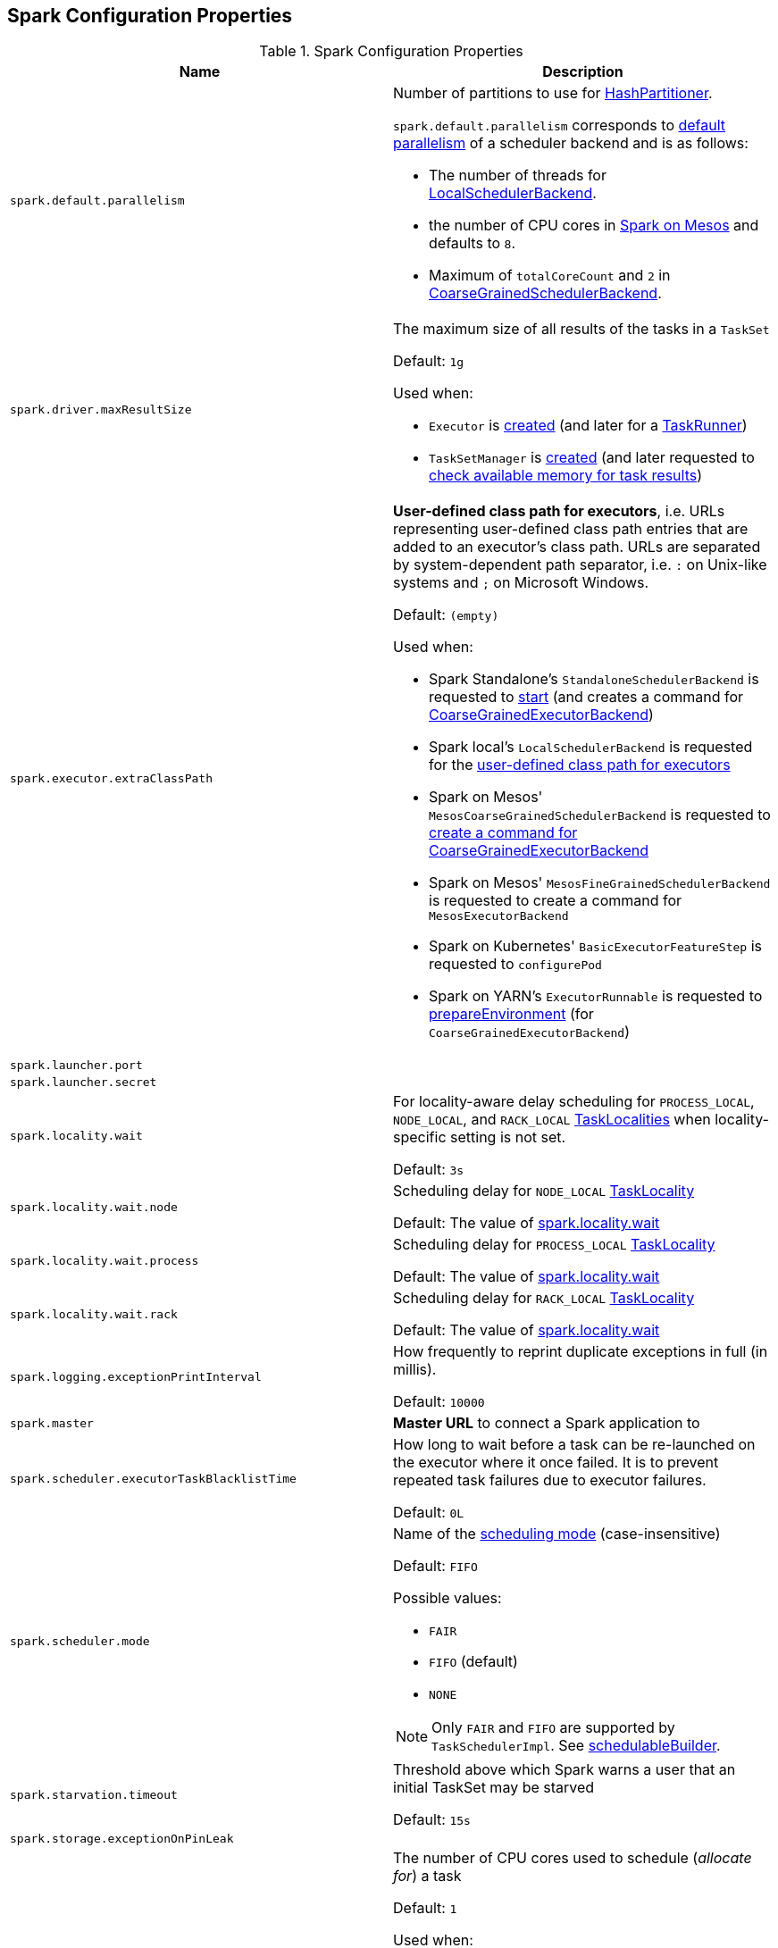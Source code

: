 == Spark Configuration Properties

[[properties]]
.Spark Configuration Properties
[cols="1m,1",options="header",width="100%"]
|===
| Name
| Description

| spark.default.parallelism
a| [[spark.default.parallelism]] Number of partitions to use for <<spark-rdd-HashPartitioner.adoc#, HashPartitioner>>.

`spark.default.parallelism` corresponds to link:spark-SchedulerBackend.adoc#defaultParallelism[default parallelism] of a scheduler backend and is as follows:

* The number of threads for link:local/spark-LocalSchedulerBackend.adoc[LocalSchedulerBackend].
* the number of CPU cores in link:spark-mesos.adoc#defaultParallelism[Spark on Mesos] and defaults to `8`.
* Maximum of `totalCoreCount` and `2` in link:spark-CoarseGrainedSchedulerBackend.adoc#defaultParallelism[CoarseGrainedSchedulerBackend].

| spark.driver.maxResultSize
a| [[maxResultSize]][[spark.driver.maxResultSize]][[MAX_RESULT_SIZE]] The maximum size of all results of the tasks in a `TaskSet`

Default: `1g`

Used when:

* `Executor` is <<spark-Executor.adoc#maxResultSize, created>> (and later for a <<spark-Executor-TaskRunner.adoc#, TaskRunner>>)

* `TaskSetManager` is <<spark-TaskSetManager.adoc#maxResultSize, created>> (and later requested to <<spark-TaskSetManager.adoc#canFetchMoreResults, check available memory for task results>>)

| spark.executor.extraClassPath
a| [[spark.executor.extraClassPath]][[EXECUTOR_CLASS_PATH]] *User-defined class path for executors*, i.e. URLs representing user-defined class path entries that are added to an executor's class path. URLs are separated by system-dependent path separator, i.e. `:` on Unix-like systems and `;` on Microsoft Windows.

Default: `(empty)`

Used when:

* Spark Standalone's `StandaloneSchedulerBackend` is requested to <<spark-standalone-StandaloneSchedulerBackend.adoc#start, start>> (and creates a command for <<spark-CoarseGrainedExecutorBackend.adoc#, CoarseGrainedExecutorBackend>>)

* Spark local's `LocalSchedulerBackend` is requested for the <<local/spark-LocalSchedulerBackend.adoc#getUserClasspath, user-defined class path for executors>>

* Spark on Mesos' `MesosCoarseGrainedSchedulerBackend` is requested to <<spark-mesos/spark-mesos-MesosCoarseGrainedSchedulerBackend.adoc#createCommand, create a command for CoarseGrainedExecutorBackend>>

* Spark on Mesos' `MesosFineGrainedSchedulerBackend` is requested to create a command for `MesosExecutorBackend`

* Spark on Kubernetes' `BasicExecutorFeatureStep` is requested to `configurePod`

* Spark on YARN's `ExecutorRunnable` is requested to <<yarn/spark-yarn-ExecutorRunnable.adoc#prepareEnvironment, prepareEnvironment>> (for `CoarseGrainedExecutorBackend`)

| spark.launcher.port
a| [[spark.launcher.port]]

| spark.launcher.secret
a| [[spark.launcher.secret]]

| spark.locality.wait
a| [[spark.locality.wait]] For locality-aware delay scheduling for `PROCESS_LOCAL`, `NODE_LOCAL`, and `RACK_LOCAL` link:spark-TaskSchedulerImpl.adoc#TaskLocality[TaskLocalities] when locality-specific setting is not set.

Default: `3s`

| spark.locality.wait.node
a| [[spark.locality.wait.node]] Scheduling delay for `NODE_LOCAL` link:spark-TaskSchedulerImpl.adoc#TaskLocality[TaskLocality]

Default: The value of <<spark.locality.wait, spark.locality.wait>>

| spark.locality.wait.process
a| [[spark.locality.wait.process]] Scheduling delay for `PROCESS_LOCAL` link:spark-TaskSchedulerImpl.adoc#TaskLocality[TaskLocality]

Default: The value of <<spark.locality.wait, spark.locality.wait>>

| spark.locality.wait.rack
a| [[spark.locality.wait.rack]] Scheduling delay for `RACK_LOCAL` link:spark-TaskSchedulerImpl.adoc#TaskLocality[TaskLocality]

Default: The value of <<spark.locality.wait, spark.locality.wait>>

| spark.logging.exceptionPrintInterval
a| [[spark.logging.exceptionPrintInterval]] How frequently to reprint duplicate exceptions in full (in millis).

Default: `10000`

| spark.master
a| [[spark.master]] *Master URL* to connect a Spark application to

| spark.scheduler.executorTaskBlacklistTime
a| [[spark.scheduler.executorTaskBlacklistTime]] How long to wait before a task can be re-launched on the executor where it once failed. It is to prevent repeated task failures due to executor failures.

Default: `0L`

| spark.scheduler.mode
a| [[spark.scheduler.mode]] Name of the link:spark-taskscheduler-schedulingmode.adoc[scheduling mode] (case-insensitive)

Default: `FIFO`

Possible values:

* `FAIR`
* `FIFO` (default)
* `NONE`

NOTE: Only `FAIR` and `FIFO` are supported by `TaskSchedulerImpl`. See <<spark-TaskSchedulerImpl.adoc#schedulableBuilder, schedulableBuilder>>.

| spark.starvation.timeout
a| [[spark.starvation.timeout]] Threshold above which Spark warns a user that an initial TaskSet may be starved

Default: `15s`

| spark.storage.exceptionOnPinLeak
a| [[spark.storage.exceptionOnPinLeak]]

| spark.task.cpus
a| [[spark.task.cpus]][[CPUS_PER_TASK]] The number of CPU cores used to schedule (_allocate for_) a task

Default: `1`

Used when:

* `ExecutorAllocationManager` is <<spark-ExecutorAllocationManager.adoc#tasksPerExecutorForFullParallelism, created>>

* `TaskSchedulerImpl` is <<spark-TaskSchedulerImpl.adoc#CPUS_PER_TASK, created>>

* `AppStatusListener` is requested to <<spark-core-AppStatusListener.adoc#onEnvironmentUpdate, handle an SparkListenerEnvironmentUpdate event>>

* `LocalityPreferredContainerPlacementStrategy` is requested to `numExecutorsPending`

| spark.task.maxFailures
a| [[spark.task.maxFailures]] The number of individual task failures before giving up on the entire link:spark-taskscheduler-TaskSet.adoc[TaskSet] and the job afterwards

Default:

* `4` in link:spark-cluster.adoc[cluster mode]
* `1` in link:local/spark-local.adoc[local]
* `maxFailures` in link:local/spark-local.adoc#masterURL[local-with-retries]

| spark.unsafe.exceptionOnMemoryLeak
a| [[spark.unsafe.exceptionOnMemoryLeak]]

|===
